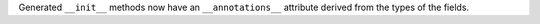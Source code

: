 Generated ``__init__`` methods now have an ``__annotations__`` attribute derived from the types of the fields.

